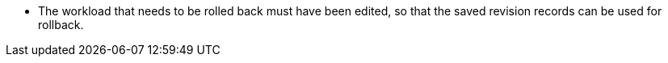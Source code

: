// :ks_include_id: d50e3c90a6c441ba8f7526d537afe063
* The workload that needs to be rolled back must have been edited, so that the saved revision records can be used for rollback.